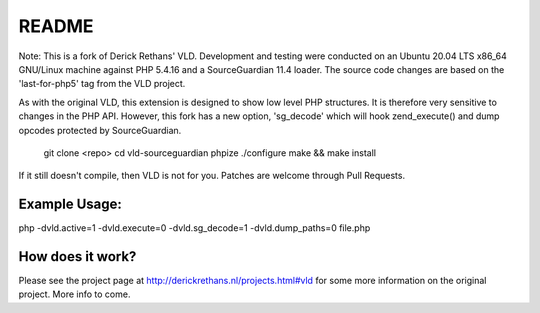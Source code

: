 README
======

Note: This is a fork of Derick Rethans' VLD. Development and testing were conducted on an Ubuntu 20.04 LTS x86_64 GNU/Linux machine against PHP 5.4.16 and a SourceGuardian 11.4 loader. The source code changes are based on the 'last-for-php5' tag from the VLD project.

As with the original VLD, this extension is designed to show low level PHP structures. It is therefore very
sensitive to changes in the PHP API. However, this fork has a new option, 'sg_decode' which will hook 
zend_execute() and dump opcodes protected by SourceGuardian. 

	git clone <repo>
	cd vld-sourceguardian
	phpize
	./configure
	make && make install

If it still doesn't compile, then VLD is not for you. Patches are welcome
through Pull Requests.

Example Usage:
--------------

php -dvld.active=1 -dvld.execute=0 -dvld.sg_decode=1 -dvld.dump_paths=0 file.php

How does it work?
-----------------

Please see the project page at http://derickrethans.nl/projects.html#vld for
some more information on the original project. More info to come.

